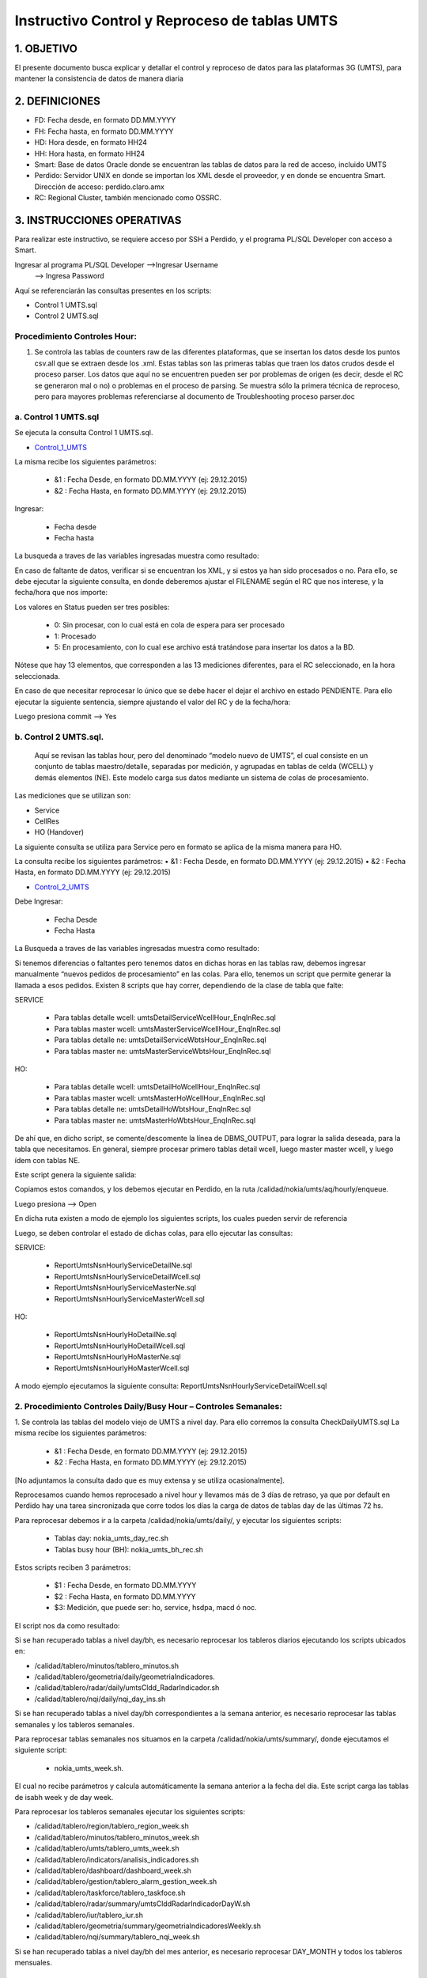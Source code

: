 
Instructivo Control y Reproceso de tablas UMTS 
==============================================

1.	OBJETIVO
------------

El presente documento busca explicar y detallar el control y reproceso de datos para las plataformas 3G (UMTS), para mantener la consistencia de datos de manera diaria

2.	DEFINICIONES 
----------------

•	FD: Fecha desde, en formato DD.MM.YYYY
•	FH: Fecha hasta, en formato DD.MM.YYYY
•	HD: Hora desde, en formato HH24
•	HH: Hora hasta, en formato HH24
•	Smart: Base de datos Oracle donde se encuentran las tablas de datos para la red de acceso, incluido UMTS
•	Perdido: Servidor UNIX en donde se importan los XML desde el proveedor, y en donde se encuentra Smart. Dirección de acceso: perdido.claro.amx
•	RC: Regional Cluster, también mencionado como OSSRC. 

3.	INSTRUCCIONES OPERATIVAS
----------------------------

Para realizar este instructivo, se requiere acceso por SSH a Perdido, y el programa PL/SQL Developer con acceso a Smart.

.. image:: ../_static/images/instructivo-umts/pag2.png
  :align: center

Ingresar al programa PL/SQL Developer   -->Ingresar Username
										-->  Ingresa Password

.. image:: ../_static/images/instructivo-umts/pag3.png
  :align: center

.. image:: ../_static/images/instructivo-umts/pag3.2.png
  :align: center

Aquí se referenciarán las consultas presentes en los scripts: 

•	Control 1 UMTS.sql
•	Control 2 UMTS.sql

Procedimiento Controles Hour:
.............................

1.	Se controla las  tablas de counters raw de las diferentes plataformas, que se insertan los datos desde los puntos csv.all que se extraen desde los .xml. Estas tablas son las primeras tablas que traen los datos crudos desde el proceso parser. Los datos que aquí no se encuentren pueden ser por problemas de origen (es decir, desde el RC se generaron mal o no) o problemas en el proceso de parsing. Se muestra sólo la primera técnica de reproceso, pero para mayores problemas referenciarse al documento de Troubleshooting proceso parser.doc

a.	Control 1 UMTS.sql 
......................

Se ejecuta la consulta Control 1 UMTS.sql.

.. _Control_1_UMTS: ../_static/images/instructivo-umts/Control1-UMTS.sql

+	Control_1_UMTS_


La misma recibe los siguientes parámetros:

	•	&1 : Fecha Desde, en formato DD.MM.YYYY (ej: 29.12.2015)
	•	&2 : Fecha Hasta, en formato DD.MM.YYYY (ej: 29.12.2015)

Ingresar:

	•	Fecha desde
	•	Fecha hasta

.. image:: ../_static/images/instructivo-umts/pag7.png
  :align: center

La busqueda a traves de las variables ingresadas muestra como resultado:

.. image:: ../_static/images/instructivo-umts/pag7.2.png
  :align: center

En caso de faltante de datos, verificar si se encuentran los XML, y si estos ya han sido procesados o no. Para ello, se debe ejecutar la siguiente consulta, en donde deberemos ajustar el FILENAME según el RC que nos interese, y la fecha/hora que nos importe:


.. image:: ../_static/images/instructivo-umts/pag8.png
  :align: center

.. image:: ../_static/images/instructivo-umts/pag8.2.png
  :align: center


Los valores en Status pueden ser tres posibles:

	•	0: Sin procesar, con lo cual está en cola de espera para ser procesado
	•	1: Procesado
	•	5: En procesamiento, con lo cual ese archivo está tratándose para insertar los datos a la BD.

Nótese que hay 13 elementos, que corresponden a las 13 mediciones diferentes, para el RC seleccionado, en la hora seleccionada.

En caso de que necesitar reprocesar lo único que se debe hacer el dejar el archivo en estado PENDIENTE. Para ello ejecutar la siguiente sentencia, siempre ajustando el valor del RC y de la fecha/hora:


.. image:: ../_static/images/instructivo-umts/pag9.png
  :align: center

Luego presiona commit --> Yes 


.. image:: ../_static/images/instructivo-umts/pag9.2.png
  :align: center

b.	Control 2 UMTS.sql.
.......................

 Aquí se revisan las tablas hour, pero del denominado “modelo nuevo de UMTS”, el cual consiste en un conjunto de tablas maestro/detalle, separadas por medición, y agrupadas en tablas de celda (WCELL) y demás elementos (NE). Este modelo carga sus datos mediante un sistema de colas de procesamiento. 
Las mediciones que se utilizan son:

•	Service
•	CellRes
•	HO (Handover)


La siguiente consulta se utiliza para Service pero en formato se aplica de la misma manera para HO. 

La consulta recibe los siguientes parámetros:
•	&1 : Fecha Desde, en formato DD.MM.YYYY (ej: 29.12.2015)
•	&2 : Fecha Hasta, en formato DD.MM.YYYY (ej: 29.12.2015)

.. _Control_2_UMTS: ../_static/images/instructivo-umts/Control2-UMTS.sql

+	Control_2_UMTS_

Debe Ingresar:

	•	Fecha Desde
	•	Fecha Hasta 

.. image:: ../_static/images/instructivo-umts/pag12.2.png
  :align: center

La Busqueda a traves de las variables ingresadas muestra como resultado:

.. image:: ../_static/images/instructivo-umts/pag13.png
  :align: center

Si tenemos diferencias o faltantes pero tenemos datos en dichas horas en las tablas raw, debemos ingresar manualmente “nuevos pedidos de procesamiento” en las colas. Para ello, tenemos un script que permite generar la llamada a esos pedidos. 
Existen 8 scripts que hay correr, dependiendo de la clase de tabla que falte:

SERVICE

	•	Para tablas detalle wcell: umtsDetailServiceWcellHour_EnqInRec.sql
	•	Para tablas master wcell: umtsMasterServiceWcellHour_EnqInRec.sql
	•	Para tablas detalle ne: umtsDetailServiceWbtsHour_EnqInRec.sql
	•	Para tablas master ne: umtsMasterServiceWbtsHour_EnqInRec.sql

HO: 

	•	Para tablas detalle wcell: umtsDetailHoWcellHour_EnqInRec.sql
	•	Para tablas master wcell: umtsMasterHoWcellHour_EnqInRec.sql
	•	Para tablas detalle ne: umtsDetailHoWbtsHour_EnqInRec.sql
	•	Para tablas master ne: umtsMasterHoWbtsHour_EnqInRec.sql

De ahí que, en dicho script, se comente/descomente la línea de DBMS_OUTPUT, para lograr la salida deseada, para la tabla que necesitamos.
En general, siempre procesar primero tablas detail wcell, luego master master wcell, y luego ídem con tablas NE.

.. image:: ../_static/images/instructivo-umts/pag14.png
  :align: center

Este script genera la siguiente salida:

.. image:: ../_static/images/instructivo-umts/pag14.2.png
  :align: center

Copiamos estos comandos, y los debemos ejecutar en Perdido, en la ruta /calidad/nokia/umts/aq/hourly/enqueue. 

.. image:: ../_static/images/instructivo-umts/pag15.png
  :align: center

Luego presiona --> Open

.. image:: ../_static/images/instructivo-umts/pag16.png
  :align: center

En dicha ruta existen a modo de ejemplo los siguientes scripts, los cuales pueden servir de referencia

.. image:: ../_static/images/instructivo-umts/pag16.2.png
  :align: center


Luego, se deben controlar el estado de dichas colas, para ello ejecutar las consultas:

SERVICE:

	•	ReportUmtsNsnHourlyServiceDetailNe.sql
	•	ReportUmtsNsnHourlyServiceDetailWcell.sql
	•	ReportUmtsNsnHourlyServiceMasterNe.sql
	•	ReportUmtsNsnHourlyServiceMasterWcell.sql

HO:

	•	ReportUmtsNsnHourlyHoDetailNe.sql
	•	ReportUmtsNsnHourlyHoDetailWcell.sql
	•	ReportUmtsNsnHourlyHoMasterNe.sql
	•	ReportUmtsNsnHourlyHoMasterWcell.sql

A modo ejemplo ejecutamos  la siguiente consulta: ReportUmtsNsnHourlyServiceDetailWcell.sql

.. image:: ../_static/images/instructivo-umts/pag17.png
  :align: center

.. image:: ../_static/images/instructivo-umts/pag18.png
  :align: center


2.	Procedimiento Controles Daily/Busy Hour – Controles Semanales:
..................................................................

1.	Se controla las tablas del modelo viejo de UMTS a nivel day. Para ello corremos la consulta CheckDailyUMTS.sql
La misma recibe los siguientes parámetros:

	•	&1 : Fecha Desde, en formato DD.MM.YYYY (ej: 29.12.2015)
	•	&2 : Fecha Hasta, en formato DD.MM.YYYY (ej: 29.12.2015) 

.. image:: ../_static/images/instructivo-umts/pag18.2.png
  :align: center


[No adjuntamos la consulta dado que es muy extensa y se utiliza ocasionalmente].


.. image:: ../_static/images/instructivo-umts/pag19.png
  :align: center

Reprocesamos cuando hemos reprocesado a nivel hour y llevamos más de 3 días de retraso, ya que por default en Perdido hay una tarea sincronizada que corre todos los días la carga de datos de tablas day de las últimas 72 hs. 

Para reprocesar debemos ir a la carpeta /calidad/nokia/umts/daily/, y ejecutar los siguientes scripts:
	
	•	Tablas day:  nokia_umts_day_rec.sh
	•	Tablas busy hour (BH): nokia_umts_bh_rec.sh


.. image:: ../_static/images/instructivo-umts/pag19.2.png
  :align: center

Estos scripts reciben 3 parámetros:

	•	$1 : Fecha Desde, en formato DD.MM.YYYY
	•	$2 : Fecha Hasta, en formato DD.MM.YYYY
	•	$3: Medición, que puede ser: ho, service, hsdpa, macd ó noc.

.. image:: ../_static/images/instructivo-umts/pag20.png
  :align: center

El script nos da como resultado: 

.. image:: ../_static/images/instructivo-umts/pag21.png
  :align: center


Si se han recuperado tablas a nivel day/bh, es necesario reprocesar los tableros diarios ejecutando los scripts ubicados en:
 
+ /calidad/tablero/minutos/tablero_minutos.sh
+ /calidad/tablero/geometria/daily/geometriaIndicadores. 
+ /calidad/tablero/radar/daily/umtsCldd_RadarIndicador.sh     
+ /calidad/tablero/nqi/daily/nqi_day_ins.sh  

Si se han recuperado tablas a nivel day/bh correspondientes a la semana anterior, es necesario reprocesar las tablas semanales y los tableros semanales.


Para reprocesar tablas semanales nos situamos en la carpeta /calidad/nokia/umts/summary/, donde ejecutamos el siguiente script: 

		+ nokia_umts_week.sh. 

El cual no recibe parámetros y calcula automáticamente la semana anterior a la fecha del dia.  Este script carga las tablas de isabh week y de day week.


Para reprocesar los tableros semanales ejecutar los siguientes scripts:
 
+ /calidad/tablero/region/tablero_region_week.sh                       
+ /calidad/tablero/minutos/tablero_minutos_week.sh                     
+ /calidad/tablero/umts/tablero_umts_week.sh                          
+ /calidad/tablero/indicators/analisis_indicadores.sh                  
+ /calidad/tablero/dashboard/dashboard_week.sh                         
+ /calidad/tablero/gestion/tablero_alarm_gestion_week.sh               
+ /calidad/tablero/taskforce/tablero_taskfoce.sh                      
+ /calidad/tablero/radar/summary/umtsClddRadarIndicadorDayW.sh        
+ /calidad/tablero/iur/tablero_iur.sh                                  
+ /calidad/tablero/geometria/summary/geometriaIndicadoresWeekly.sh     
+ /calidad/tablero/nqi/summary/tablero_nqi_week.sh 
 
Si se han recuperado tablas a nivel day/bh del mes anterior, es necesario reprocesar DAY_MONTH y todos los tableros mensuales.


Reinserción de tablas UMTS
--------------------------

Este proceso es semiautomático y se deben realizar los siguientes pasos para reinsertar datos: 

1° Para construir el set de datos primero se debe ejecutar la query:

.. _insertarTablaAuxRawUMTS: ../_static/images/queries/insertarTablaAuxRawUMTS.sql

insertarTablaAuxRawUMTS_
  
2° Ejecutar la query del constructor: 

.. _constructorCallConstructorProcedureReInsert_Umts: ../_static/images/queries/constructorCallConstructorProcedureReInsert_Umts.sql 

constructorCallConstructorProcedureReInsert_Umts_

Nos muestra como resultado: 

.. image:: ../_static/images/instructivo-umts/pag23.png
  :align: center

3° Se debe tomar el resultado que nos muestra en la pestaña “Output” para crear el bloque PL/SQL anónimo, ejecutar el bloque PL/SQL anónimo:

.. image:: ../_static/images/instructivo-umts/pag24.png
  :align: center

En el bloque PL/SQL define los siguientes parámetros: 

.. image:: ../_static/images/instructivo-umts/pag24.2.png
  :align: center

Al finalizar los pasos detallados anteriormente los datos son reinsertados con éxito. 